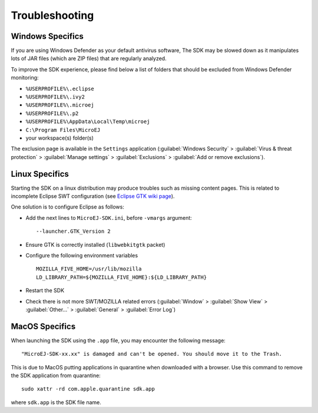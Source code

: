 Troubleshooting
===============

Windows Specifics
-----------------

If you are using Windows Defender as your default antivirus software,
The SDK may be slowed down as it manipulates lots of JAR
files (which are ZIP files) that are regularly analyzed.

To improve the SDK experience, please find below a list of
folders that should be excluded from Windows Defender monitoring:

-  ``%USERPROFILE%\.eclipse``
-  ``%USERPROFILE%\.ivy2``
-  ``%USERPROFILE%\.microej``
-  ``%USERPROFILE%\.p2``
-  ``%USERPROFILE%\AppData\Local\Temp\microej``
-  ``C:\Program Files\MicroEJ``
-  your workspace(s) folder(s)

The exclusion page is available in the ``Settings`` application
(:guilabel:`Windows Security` > :guilabel:`Virus & threat protection` > :guilabel:`Manage settings` > :guilabel:`Exclusions` > :guilabel:`Add or remove exclusions`).


Linux Specifics
---------------

Starting the SDK on a linux distribution may produce
troubles such as missing content pages. This is related to incomplete
Eclipse SWT configuration (see `Eclipse GTK wiki
page <https://wiki.eclipse.org/SWT/Devel/Gtk/GtkVersion>`__).

One solution is to configure Eclipse as follows:

-  Add the next lines to ``MicroEJ-SDK.ini``, before
   ``-vmargs`` argument:

   ::

      --launcher.GTK_Version 2

-  Ensure GTK is correctly installed (``libwebkitgtk`` packet)
-  Configure the following environment variables

   ::

       MOZILLA_FIVE_HOME=/usr/lib/mozilla
       LD_LIBRARY_PATH=${MOZILLA_FIVE_HOME}:${LD_LIBRARY_PATH}

-  Restart the SDK
-  Check there is not more SWT/MOZILLA related errors
   (:guilabel:`Window` > :guilabel:`Show View` > :guilabel:`Other...` > :guilabel:`General` > :guilabel:`Error Log`)


MacOS Specifics
---------------

When launching the SDK using the ``.app`` file, you may encounter the following message::

   "MicroEJ-SDK-xx.xx" is damaged and can't be opened. You should move it to the Trash.

This is due to MacOS putting applications in quarantine when downloaded with a browser.
Use this command to remove the SDK application from quarantine::

   sudo xattr -rd com.apple.quarantine sdk.app

where ``sdk.app`` is the SDK file name.

..
   | Copyright 2008-2022, MicroEJ Corp. Content in this space is free 
   for read and redistribute. Except if otherwise stated, modification 
   is subject to MicroEJ Corp prior approval.
   | MicroEJ is a trademark of MicroEJ Corp. All other trademarks and 
   copyrights are the property of their respective owners.

